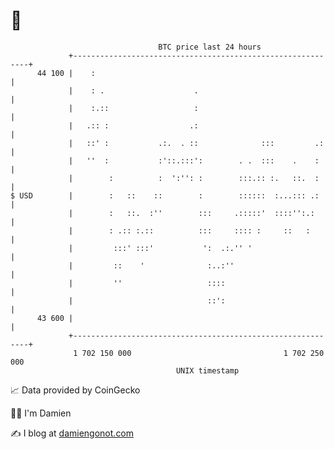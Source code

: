 * 👋

#+begin_example
                                    BTC price last 24 hours                    
                +------------------------------------------------------------+ 
         44 100 |    :                                                       | 
                |    : .                    .                                | 
                |    :.::                   :                                | 
                |   .:: :                  .:                                | 
                |   ::' :           .:.  . ::              :::         .:    | 
                |   ''  :           :'::.:::':        . .  :::    .    :     | 
                |        :          :  ':'': :        :::.:: :.   ::.  :     | 
   $ USD        |        :   ::    ::        :        ::::::  :...::: .:     | 
                |        :   ::.  :''        :::     .:::::'  ::::'':.:      | 
                |        : .:: :.::          :::     :::: :     ::   :       | 
                |         :::' :::'           ':  .:.'' '                    | 
                |         ::    '              :..:''                        | 
                |         ''                   ::::                          | 
                |                              ::':                          | 
         43 600 |                                                            | 
                +------------------------------------------------------------+ 
                 1 702 150 000                                  1 702 250 000  
                                        UNIX timestamp                         
#+end_example
📈 Data provided by CoinGecko

🧑‍💻 I'm Damien

✍️ I blog at [[https://www.damiengonot.com][damiengonot.com]]
